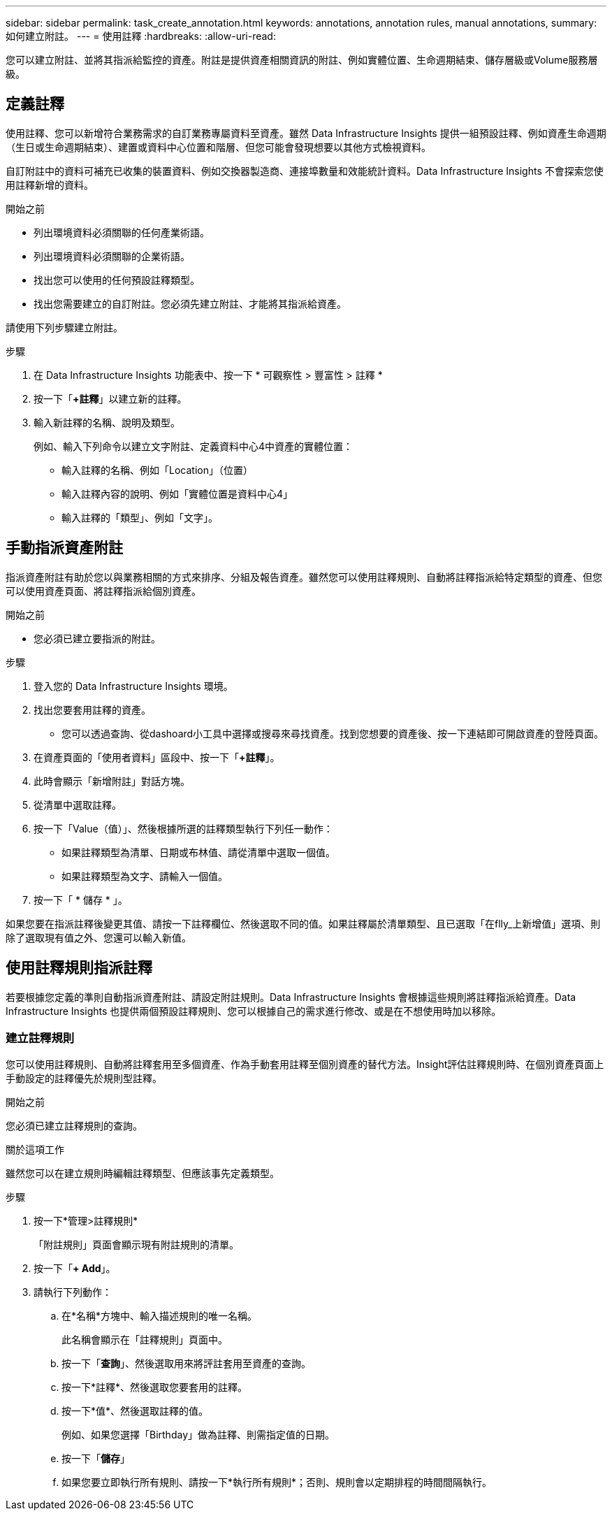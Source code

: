 ---
sidebar: sidebar 
permalink: task_create_annotation.html 
keywords: annotations, annotation rules, manual annotations, 
summary: 如何建立附註。 
---
= 使用註釋
:hardbreaks:
:allow-uri-read: 


[role="lead"]
您可以建立附註、並將其指派給監控的資產。附註是提供資產相關資訊的附註、例如實體位置、生命週期結束、儲存層級或Volume服務層級。



== 定義註釋

使用註釋、您可以新增符合業務需求的自訂業務專屬資料至資產。雖然 Data Infrastructure Insights 提供一組預設註釋、例如資產生命週期（生日或生命週期結束）、建置或資料中心位置和階層、但您可能會發現想要以其他方式檢視資料。

自訂附註中的資料可補充已收集的裝置資料、例如交換器製造商、連接埠數量和效能統計資料。Data Infrastructure Insights 不會探索您使用註釋新增的資料。

.開始之前
* 列出環境資料必須關聯的任何產業術語。
* 列出環境資料必須關聯的企業術語。
* 找出您可以使用的任何預設註釋類型。
* 找出您需要建立的自訂附註。您必須先建立附註、才能將其指派給資產。


請使用下列步驟建立附註。

.步驟
. 在 Data Infrastructure Insights 功能表中、按一下 * 可觀察性 > 豐富性 > 註釋 *
. 按一下「*+註釋*」以建立新的註釋。
. 輸入新註釋的名稱、說明及類型。
+
例如、輸入下列命令以建立文字附註、定義資料中心4中資產的實體位置：

+
** 輸入註釋的名稱、例如「Location」（位置）
** 輸入註釋內容的說明、例如「實體位置是資料中心4」
** 輸入註釋的「類型」、例如「文字」。






== 手動指派資產附註

指派資產附註有助於您以與業務相關的方式來排序、分組及報告資產。雖然您可以使用註釋規則、自動將註釋指派給特定類型的資產、但您可以使用資產頁面、將註釋指派給個別資產。

.開始之前
* 您必須已建立要指派的附註。


.步驟
. 登入您的 Data Infrastructure Insights 環境。
. 找出您要套用註釋的資產。
+
** 您可以透過查詢、從dashoard小工具中選擇或搜尋來尋找資產。找到您想要的資產後、按一下連結即可開啟資產的登陸頁面。


. 在資產頁面的「使用者資料」區段中、按一下「*+註釋*」。
. 此時會顯示「新增附註」對話方塊。
. 從清單中選取註釋。
. 按一下「Value（值）」、然後根據所選的註釋類型執行下列任一動作：
+
** 如果註釋類型為清單、日期或布林值、請從清單中選取一個值。
** 如果註釋類型為文字、請輸入一個值。


. 按一下「 * 儲存 * 」。


如果您要在指派註釋後變更其值、請按一下註釋欄位、然後選取不同的值。如果註釋屬於清單類型、且已選取「在flly_上新增值」選項、則除了選取現有值之外、您還可以輸入新值。



== 使用註釋規則指派註釋

若要根據您定義的準則自動指派資產附註、請設定附註規則。Data Infrastructure Insights 會根據這些規則將註釋指派給資產。Data Infrastructure Insights 也提供兩個預設註釋規則、您可以根據自己的需求進行修改、或是在不想使用時加以移除。



=== 建立註釋規則

您可以使用註釋規則、自動將註釋套用至多個資產、作為手動套用註釋至個別資產的替代方法。Insight評估註釋規則時、在個別資產頁面上手動設定的註釋優先於規則型註釋。

.開始之前
您必須已建立註釋規則的查詢。

.關於這項工作
雖然您可以在建立規則時編輯註釋類型、但應該事先定義類型。

.步驟
. 按一下*管理>註釋規則*
+
「附註規則」頁面會顯示現有附註規則的清單。

. 按一下「*+ Add*」。
. 請執行下列動作：
+
.. 在*名稱*方塊中、輸入描述規則的唯一名稱。
+
此名稱會顯示在「註釋規則」頁面中。

.. 按一下「*查詢*」、然後選取用來將評註套用至資產的查詢。
.. 按一下*註釋*、然後選取您要套用的註釋。
.. 按一下*值*、然後選取註釋的值。
+
例如、如果您選擇「Birthday」做為註釋、則需指定值的日期。

.. 按一下「*儲存*」
.. 如果您要立即執行所有規則、請按一下*執行所有規則*；否則、規則會以定期排程的時間間隔執行。



